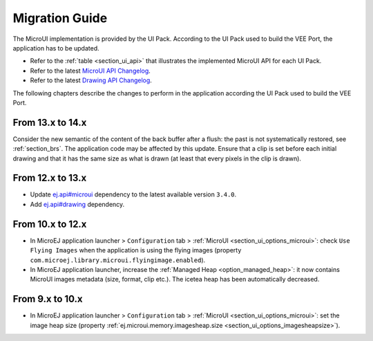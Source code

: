 .. _section_mui_migrationguide:

===============
Migration Guide
===============

The MicroUI implementation is provided by the UI Pack.
According to the UI Pack used to build the VEE Port, the application has to be updated.

* Refer to the :ref:`table <section_ui_api>` that illustrates the implemented MicroUI API for each UI Pack.
* Refer to the latest `MicroUI API Changelog`_.
* Refer to the latest `Drawing API Changelog`_.

The following chapters describe the changes to perform in the application according the UI Pack used to build the VEE Port.

.. _MicroUI API Changelog: https://repository.microej.com/modules/ej/api/microui
.. _Drawing API Changelog: https://repository.microej.com/modules/ej/api/drawing

From 13.x to 14.x
=================

Consider the new semantic of the content of the back buffer after a flush: the past is not systematically restored, see :ref:`section_brs`.
The application code may be affected by this update.
Ensure that a clip is set before each initial drawing and that it has the same size as what is drawn (at least that every pixels in the clip is drawn).

From 12.x to 13.x
=================

* Update `ej.api#microui`_ dependency to the latest available version ``3.4.0``.
* Add `ej.api#drawing`_ dependency.

.. tabs::

   .. tab:: Gradle (build.gradle.kts)

      .. code-block:: java

         implementation("ej.api:microui:3.4.0")
         implementation("ej.api:drawing:1.0.4")

   .. tab:: MMM (module.ivy)

      .. code-block:: xml

         <dependencies>
            <dependency org="ej.api" name="microui" rev="3.4.0"/>
            <dependency org="ej.api" name="drawing" rev="1.0.4"/>         
         </dependencies>


.. _ej.api#microui: https://repository.microej.com/modules/ej/api/microui
.. _ej.api#drawing: https://repository.microej.com/modules/ej/api/drawing

From 10.x to 12.x
=================

* In MicroEJ application launcher > ``Configuration`` tab > :ref:`MicroUI <section_ui_options_microui>`: check ``Use Flying Images`` when the application is using the flying images (property ``com.microej.library.microui.flyingimage.enabled``).
* In MicroEJ application launcher, increase the :ref:`Managed Heap <option_managed_heap>`: it now contains MicroUI images metadata (size, format, clip etc.). The icetea heap has been automatically decreased.

From 9.x to 10.x
================

* In MicroEJ application launcher > ``Configuration`` tab > :ref:`MicroUI <section_ui_options_microui>`: set the image heap size (property :ref:`ej.microui.memory.imagesheap.size <section_ui_options_imagesheapsize>`).

..
   | Copyright 2021-2025, MicroEJ Corp. Content in this space is free 
   for read and redistribute. Except if otherwise stated, modification 
   is subject to MicroEJ Corp prior approval.
   | MicroEJ is a trademark of MicroEJ Corp. All other trademarks and 
   copyrights are the property of their respective owners.
